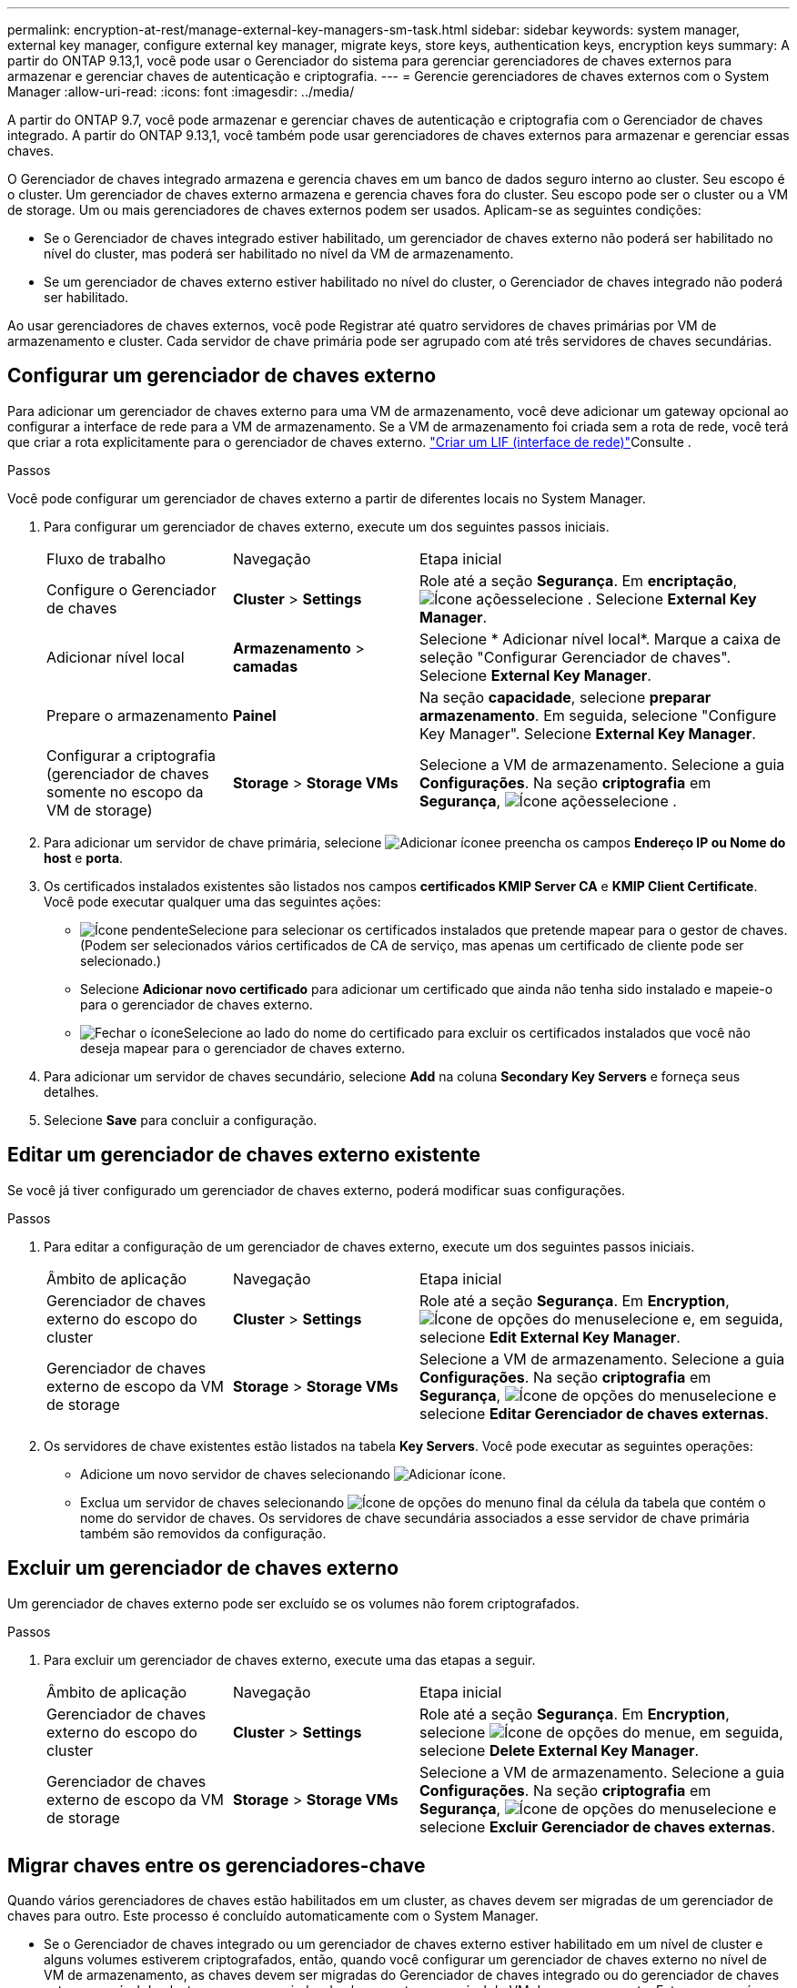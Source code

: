 ---
permalink: encryption-at-rest/manage-external-key-managers-sm-task.html 
sidebar: sidebar 
keywords: system manager, external key manager, configure external key manager, migrate keys, store keys, authentication keys, encryption keys 
summary: A partir do ONTAP 9.13,1, você pode usar o Gerenciador do sistema para gerenciar gerenciadores de chaves externos para armazenar e gerenciar chaves de autenticação e criptografia. 
---
= Gerencie gerenciadores de chaves externos com o System Manager
:allow-uri-read: 
:icons: font
:imagesdir: ../media/


[role="lead"]
A partir do ONTAP 9.7, você pode armazenar e gerenciar chaves de autenticação e criptografia com o Gerenciador de chaves integrado. A partir do ONTAP 9.13,1, você também pode usar gerenciadores de chaves externos para armazenar e gerenciar essas chaves.

O Gerenciador de chaves integrado armazena e gerencia chaves em um banco de dados seguro interno ao cluster. Seu escopo é o cluster. Um gerenciador de chaves externo armazena e gerencia chaves fora do cluster. Seu escopo pode ser o cluster ou a VM de storage. Um ou mais gerenciadores de chaves externos podem ser usados. Aplicam-se as seguintes condições:

* Se o Gerenciador de chaves integrado estiver habilitado, um gerenciador de chaves externo não poderá ser habilitado no nível do cluster, mas poderá ser habilitado no nível da VM de armazenamento.
* Se um gerenciador de chaves externo estiver habilitado no nível do cluster, o Gerenciador de chaves integrado não poderá ser habilitado.


Ao usar gerenciadores de chaves externos, você pode Registrar até quatro servidores de chaves primárias por VM de armazenamento e cluster. Cada servidor de chave primária pode ser agrupado com até três servidores de chaves secundárias.



== Configurar um gerenciador de chaves externo

Para adicionar um gerenciador de chaves externo para uma VM de armazenamento, você deve adicionar um gateway opcional ao configurar a interface de rede para a VM de armazenamento. Se a VM de armazenamento foi criada sem a rota de rede, você terá que criar a rota explicitamente para o gerenciador de chaves externo. link:../networking/create_a_lif.html["Criar um LIF (interface de rede)"]Consulte .

.Passos
Você pode configurar um gerenciador de chaves externo a partir de diferentes locais no System Manager.

. Para configurar um gerenciador de chaves externo, execute um dos seguintes passos iniciais.
+
[cols="25,25,50"]
|===


| Fluxo de trabalho | Navegação | Etapa inicial 


 a| 
Configure o Gerenciador de chaves
 a| 
*Cluster* > *Settings*
 a| 
Role até a seção *Segurança*. Em *encriptação*, image:icon_gear.gif["Ícone ações"]selecione . Selecione *External Key Manager*.



 a| 
Adicionar nível local
 a| 
*Armazenamento* > *camadas*
 a| 
Selecione * Adicionar nível local*. Marque a caixa de seleção "Configurar Gerenciador de chaves". Selecione *External Key Manager*.



 a| 
Prepare o armazenamento
 a| 
*Painel*
 a| 
Na seção *capacidade*, selecione *preparar armazenamento*. Em seguida, selecione "Configure Key Manager". Selecione *External Key Manager*.



 a| 
Configurar a criptografia (gerenciador de chaves somente no escopo da VM de storage)
 a| 
*Storage* > *Storage VMs*
 a| 
Selecione a VM de armazenamento. Selecione a guia *Configurações*. Na seção *criptografia* em *Segurança*, image:icon_gear_blue_bg.png["Ícone ações"]selecione .

|===
. Para adicionar um servidor de chave primária, selecione image:icon_add.gif["Adicionar ícone"]e preencha os campos *Endereço IP ou Nome do host* e *porta*.
. Os certificados instalados existentes são listados nos campos *certificados KMIP Server CA* e *KMIP Client Certificate*. Você pode executar qualquer uma das seguintes ações:
+
** image:icon_dropdown_arrow.gif["Ícone pendente"]Selecione para selecionar os certificados instalados que pretende mapear para o gestor de chaves. (Podem ser selecionados vários certificados de CA de serviço, mas apenas um certificado de cliente pode ser selecionado.)
** Selecione *Adicionar novo certificado* para adicionar um certificado que ainda não tenha sido instalado e mapeie-o para o gerenciador de chaves externo.
** image:icon-x-close.gif["Fechar o ícone"]Selecione ao lado do nome do certificado para excluir os certificados instalados que você não deseja mapear para o gerenciador de chaves externo.


. Para adicionar um servidor de chaves secundário, selecione *Add* na coluna *Secondary Key Servers* e forneça seus detalhes.
. Selecione *Save* para concluir a configuração.




== Editar um gerenciador de chaves externo existente

Se você já tiver configurado um gerenciador de chaves externo, poderá modificar suas configurações.

.Passos
. Para editar a configuração de um gerenciador de chaves externo, execute um dos seguintes passos iniciais.
+
[cols="25,25,50"]
|===


| Âmbito de aplicação | Navegação | Etapa inicial 


 a| 
Gerenciador de chaves externo do escopo do cluster
 a| 
*Cluster* > *Settings*
 a| 
Role até a seção *Segurança*. Em *Encryption*, image:icon_kabob.gif["Ícone de opções do menu"]selecione e, em seguida, selecione *Edit External Key Manager*.



 a| 
Gerenciador de chaves externo de escopo da VM de storage
 a| 
*Storage* > *Storage VMs*
 a| 
Selecione a VM de armazenamento. Selecione a guia *Configurações*. Na seção *criptografia* em *Segurança*, image:icon_kabob.gif["Ícone de opções do menu"]selecione e selecione *Editar Gerenciador de chaves externas*.

|===
. Os servidores de chave existentes estão listados na tabela *Key Servers*. Você pode executar as seguintes operações:
+
** Adicione um novo servidor de chaves selecionando image:icon_add.gif["Adicionar ícone"].
** Exclua um servidor de chaves selecionando image:icon_kabob.gif["Ícone de opções do menu"]no final da célula da tabela que contém o nome do servidor de chaves. Os servidores de chave secundária associados a esse servidor de chave primária também são removidos da configuração.






== Excluir um gerenciador de chaves externo

Um gerenciador de chaves externo pode ser excluído se os volumes não forem criptografados.

.Passos
. Para excluir um gerenciador de chaves externo, execute uma das etapas a seguir.
+
[cols="25,25,50"]
|===


| Âmbito de aplicação | Navegação | Etapa inicial 


 a| 
Gerenciador de chaves externo do escopo do cluster
 a| 
*Cluster* > *Settings*
 a| 
Role até a seção *Segurança*. Em *Encryption*, selecione image:icon_kabob.gif["Ícone de opções do menu"]e, em seguida, selecione *Delete External Key Manager*.



 a| 
Gerenciador de chaves externo de escopo da VM de storage
 a| 
*Storage* > *Storage VMs*
 a| 
Selecione a VM de armazenamento. Selecione a guia *Configurações*. Na seção *criptografia* em *Segurança*, image:icon_kabob.gif["Ícone de opções do menu"]selecione e selecione *Excluir Gerenciador de chaves externas*.

|===




== Migrar chaves entre os gerenciadores-chave

Quando vários gerenciadores de chaves estão habilitados em um cluster, as chaves devem ser migradas de um gerenciador de chaves para outro. Este processo é concluído automaticamente com o System Manager.

* Se o Gerenciador de chaves integrado ou um gerenciador de chaves externo estiver habilitado em um nível de cluster e alguns volumes estiverem criptografados, então, quando você configurar um gerenciador de chaves externo no nível de VM de armazenamento, as chaves devem ser migradas do Gerenciador de chaves integrado ou do gerenciador de chaves externo no nível do cluster para o gerenciador de chaves externo no nível de VM de armazenamento. Este processo é concluído automaticamente pelo System Manager.
* Se os volumes tiverem sido criados sem criptografia em uma VM de armazenamento, as chaves não precisarão ser migradas.


